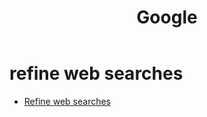 :PROPERTIES:
:ID:       278696b1-e632-4161-b588-ace1be9c40ab
:END:
#+title: Google

* refine web searches

- [[https://support.google.com/websearch/answer/2466433/refine-web-searches][Refine web searches]]
